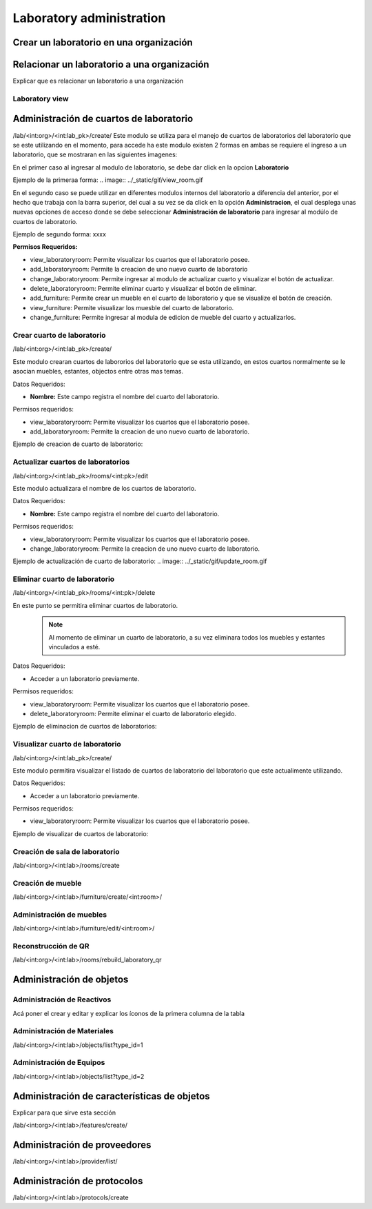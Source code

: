 Laboratory administration
===============================

Crear un laboratorio en una organización
----------------------------------------------

.. video:: ../_static/manage_organization/organization/video/create_laboratory_in_organization.mp4
   :height: 400
   :width: 600

Relacionar un laboratorio a una organización
----------------------------------------------

Explicar que es relacionar un laboratorio a una organización


Laboratory view
**********************************


Administración de cuartos de laboratorio
-------------------------------------------
/lab/<int:org>/<int:lab_pk>/create/
Este modulo se utiliza para el manejo de cuartos de laboratorios del laboratorio que se este utilizando en el momento,
para accede ha este modulo existen 2 formas en ambas se requiere el ingreso a un laboratorio, que se mostraran en las siguientes imagenes:

En el primer caso al ingresar al modulo de laboratorio, se debe dar click en la opcion **Laboratorio**

Ejemplo de la primeraa forma:
.. image:: ../_static/gif/view_room.gif

En el segundo caso se puede utilizar en diferentes modulos internos del laboratorio a diferencia del anterior,
por el hecho que trabaja con la barra superior, del cual a su vez se da click en la opción **Administracion**,
el cual desplega unas nuevas opciones de acceso donde se debe seleccionar **Administración de laboratorio** para ingresar
al modúlo de cuartos de laboratorio.

Ejemplo de segundo forma:
xxxx

**Permisos Requeridos:**

*   view_laboratoryroom: Permite visualizar los cuartos que el laboratorio posee.
*   add_laboratoryroom: Permite la creacion de uno nuevo cuarto de laboratorio
*   change_laboratoryroom: Permite ingresar al modulo de actualizar cuarto y visualizar el botón de actualizar.
*   delete_laboratoryroom: Permite eliminar cuarto y visualizar el botón de eliminar.
*   add_furniture: Permite crear un mueble en el cuarto de laboratorio y que se visualize el botón de creación.
*   view_furniture: Permite visualizar los muesble del cuarto de laboratorio.
*   change_furniture: Permite ingresar al modula de edicion de mueble del cuarto y actualizarlos.


Crear cuarto de laboratorio
**********************************
/lab/<int:org>/<int:lab_pk>/create/

Este modulo crearan cuartos de labororios del laboratorio que se esta utilizando, en estos cuartos normalmente se le asocian
muebles, estantes, objectos entre otras mas temas.

Datos Requeridos:

*   **Nombre:** Este campo registra el nombre del cuarto del laboratorio.

Permisos requeridos:

*   view_laboratoryroom: Permite visualizar los cuartos que el laboratorio posee.
*   add_laboratoryroom: Permite la creacion de uno nuevo cuarto de laboratorio.

Ejemplo de creacion de cuarto de laboratorio:

.. image:: ../_static/gif/add_room.gif


Actualizar cuartos de laboratorios
***********************************
/lab/<int:org>/<int:lab_pk>/rooms/<int:pk>/edit

Este modulo actualizara el nombre de los cuartos de laboratorio.

Datos Requeridos:

*   **Nombre:** Este campo registra el nombre del cuarto del laboratorio.

Permisos requeridos:

*   view_laboratoryroom: Permite visualizar los cuartos que el laboratorio posee.
*   change_laboratoryroom: Permite la creacion de uno nuevo cuarto de laboratorio.

Ejemplo de actualización de cuarto de laboratorio:
.. image:: ../_static/gif/update_room.gif


Eliminar cuarto de laboratorio
**********************************
/lab/<int:org>/<int:lab_pk>/rooms/<int:pk>/delete

En este punto se permitira eliminar cuartos de laboratorio.
    .. note::
        Al momento de eliminar un cuarto de laboratorio, a su vez eliminara todos los muebles y estantes vinculados a esté.

Datos Requeridos:

*   Acceder a un laboratorio previamente.

Permisos requeridos:

*   view_laboratoryroom: Permite visualizar los cuartos que el laboratorio posee.
*   delete_laboratoryroom: Permite eliminar el cuarto de laboratorio elegido.


Ejemplo de eliminacion de cuartos de laboratorios:

.. image:: ../_static/gif/delete_room.gif


Visualizar cuarto de laboratorio
**********************************
/lab/<int:org>/<int:lab_pk>/create/

Este modulo permitira visualizar el listado de cuartos de laboratorio del laboratorio que este actualimente utilizando.

Datos Requeridos:

*   Acceder a un laboratorio previamente.

Permisos requeridos:

*   view_laboratoryroom: Permite visualizar los cuartos que el laboratorio posee.

Ejemplo de visualizar de cuartos de laboratorio:

.. image:: ../_static/gif/view_room.gif




Creación de sala de laboratorio
**********************************

/lab/<int:org>/<int:lab>/rooms/create

Creación de mueble
**********************************

/lab/<int:org>/<int:lab>/furniture/create/<int:room>/


Administración de muebles
**********************************

/lab/<int:org>/<int:lab>/furniture/edit/<int:room>/

Reconstrucción de QR
**********************************

/lab/<int:org>/<int:lab>/rooms/rebuild_laboratory_qr

Administración de objetos
-------------------------------------------


Administración de Reactivos
**********************************

Acá poner el crear  y editar y explicar los íconos de la primera columna de la tabla


Administración de Materiales
**********************************

/lab/<int:org>/<int:lab>/objects/list?type_id=1


Administración de Equipos
**********************************

/lab/<int:org>/<int:lab>/objects/list?type_id=2

Administración de características de objetos
-----------------------------------------------

Explicar para que sirve esta sección

/lab/<int:org>/<int:lab>/features/create/

Administración de proveedores
-------------------------------------------

/lab/<int:org>/<int:lab>/provider/list/

Administración de protocolos
-------------------------------------------

/lab/<int:org>/<int:lab>/protocols/create
